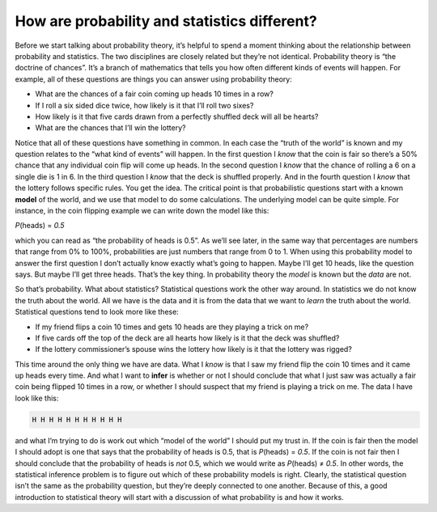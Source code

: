 .. sectionauthor:: `Danielle J. Navarro <https://djnavarro.net/>`_ and `David R. Foxcroft <https://www.davidfoxcroft.com/>`_

How are probability and statistics different?
---------------------------------------------

Before we start talking about probability theory, it’s helpful to spend
a moment thinking about the relationship between probability and
statistics. The two disciplines are closely related but they’re not
identical. Probability theory is “the doctrine of chances”. It’s a
branch of mathematics that tells you how often different kinds of events
will happen. For example, all of these questions are things you can
answer using probability theory:

-  What are the chances of a fair coin coming up heads 10 times in a
   row?

-  If I roll a six sided dice twice, how likely is it that I’ll roll two
   sixes?

-  How likely is it that five cards drawn from a perfectly shuffled deck
   will all be hearts?

-  What are the chances that I’ll win the lottery?

Notice that all of these questions have something in common. In each
case the “truth of the world” is known and my question relates to the
“what kind of events” will happen. In the first question I *know* that
the coin is fair so there’s a 50% chance that any individual coin flip
will come up heads. In the second question I *know* that the chance of
rolling a 6 on a single die is 1 in 6. In the third question I *know*
that the deck is shuffled properly. And in the fourth question I *know*
that the lottery follows specific rules. You get the idea. The critical
point is that probabilistic questions start with a known **model** of
the world, and we use that model to do some calculations. The underlying
model can be quite simple. For instance, in the coin flipping example we
can write down the model like this:

*P*\ (heads) = *0.5*

which you can read as “the probability of heads is 0.5”. As we’ll see
later, in the same way that percentages are numbers that range from 0%
to 100%, probabilities are just numbers that range from 0 to 1. When
using this probability model to answer the first question I don’t
actually know exactly what’s going to happen. Maybe I’ll get 10 heads,
like the question says. But maybe I’ll get three heads. That’s the key
thing. In probability theory the *model* is known but the *data* are
not.

So that’s probability. What about statistics? Statistical questions work
the other way around. In statistics we do not know the truth about the
world. All we have is the data and it is from the data that we want to
*learn* the truth about the world. Statistical questions tend to look
more like these:

-  If my friend flips a coin 10 times and gets 10 heads are they playing
   a trick on me?

-  If five cards off the top of the deck are all hearts how likely is it
   that the deck was shuffled?

-  If the lottery commissioner’s spouse wins the lottery how likely is
   it that the lottery was rigged?

This time around the only thing we have are data. What I *know* is that
I saw my friend flip the coin 10 times and it came up heads every time.
And what I want to **infer** is whether or not I should conclude that
what I just saw was actually a fair coin being flipped 10 times in a
row, or whether I should suspect that my friend is playing a trick on
me. The data I have look like this:

.. code-block:: text

   H H H H H H H H H H H

and what I’m trying to do is work out which “model of the world” I
should put my trust in. If the coin is fair then the model I should
adopt is one that says that the probability of heads is 0.5, that is
*P*\ (heads) = *0.5*. If the coin is not fair then I should
conclude that the probability of heads is *not* 0.5, which we would
write as *P*\ (heads) ≠ *0.5*. In other words, the statistical inference problem
is to figure out which of these
probability models is right. Clearly, the statistical question isn’t the
same as the probability question, but they’re deeply connected to one
another. Because of this, a good introduction to statistical theory will
start with a discussion of what probability is and how it works.
